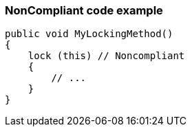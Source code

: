=== NonCompliant code example

[source,text]
----
public void MyLockingMethod()
{
    lock (this) // Noncompliant
    {
        // ...
    }
}
----

